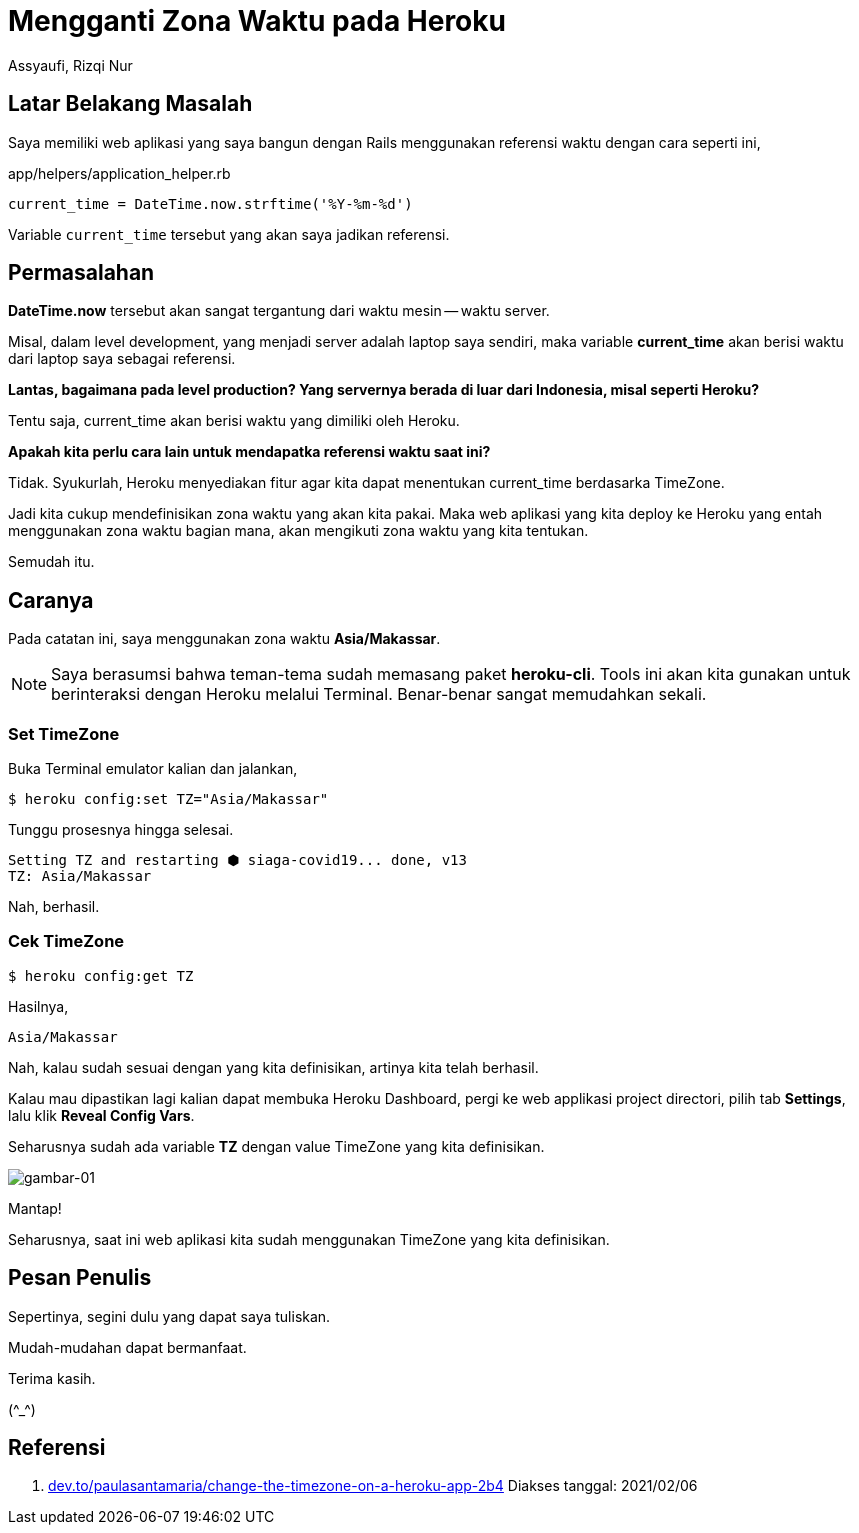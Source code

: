 = Mengganti Zona Waktu pada Heroku
Assyaufi, Rizqi Nur
:page-email: bandithijo@gmail.com
:page-navtitle: Mengganti Zona Waktu pada Heroku
:page-excerpt: Kamu punya web aplikasi yang dideploy ke Heroku? Dan ternyata zona waktu di Heroku berbeda dengan zona waktu konsumen dari web aplikasi kamu. Pada catatan kali ini, saya akan menunjukkan bagaimana cara mengganti zona waktu pada Heroku.
:page-permalink: /blog/:title
:page-categories: blog
:page-tags: [heroku]
:page-liquid:
:page-published: true

== Latar Belakang Masalah

Saya memiliki web aplikasi yang saya bangun dengan Rails menggunakan referensi waktu dengan cara seperti ini,

.app/helpers/application_helper.rb
[source,ruby,linenums]
----
current_time = DateTime.now.strftime('%Y-%m-%d')
----

Variable `current_time` tersebut yang akan saya jadikan referensi.

== Permasalahan

*DateTime.now* tersebut akan sangat tergantung dari waktu mesin -- waktu server.

Misal, dalam level development, yang menjadi server adalah laptop saya sendiri, maka variable *current_time* akan berisi waktu dari laptop saya sebagai referensi.

*Lantas, bagaimana pada level production? Yang servernya berada di luar dari Indonesia, misal seperti Heroku?*

Tentu saja, current_time akan berisi waktu yang dimiliki oleh Heroku.

*Apakah kita perlu cara lain untuk mendapatka referensi waktu saat ini?*

Tidak. Syukurlah, Heroku menyediakan fitur agar kita dapat menentukan current_time berdasarka TimeZone.

Jadi kita cukup mendefinisikan zona waktu yang akan kita pakai. Maka web aplikasi yang kita deploy ke Heroku yang entah menggunakan zona waktu bagian mana, akan mengikuti zona waktu yang kita tentukan.

Semudah itu.

== Caranya

Pada catatan ini, saya menggunakan zona waktu *Asia/Makassar*.

[NOTE]
====
Saya berasumsi bahwa teman-tema sudah memasang paket *heroku-cli*.
Tools ini akan kita gunakan untuk berinteraksi dengan Heroku melalui Terminal. Benar-benar sangat memudahkan sekali.
====

=== Set TimeZone

Buka Terminal emulator kalian dan jalankan,

[source,console]
----
$ heroku config:set TZ="Asia/Makassar"
----

Tunggu prosesnya hingga selesai.

----
Setting TZ and restarting ⬢ siaga-covid19... done, v13
TZ: Asia/Makassar
----

Nah, berhasil.

=== Cek TimeZone

[source,console]
----
$ heroku config:get TZ
----

Hasilnya,

----
Asia/Makassar
----

Nah, kalau sudah sesuai dengan yang kita definisikan, artinya kita telah berhasil.

Kalau mau dipastikan lagi kalian dapat membuka Heroku Dashboard, pergi ke web applikasi project directori, pilih tab *Settings*, lalu klik *Reveal Config Vars*.

Seharusnya sudah ada variable *TZ* dengan value TimeZone yang kita definisikan.

image::https://i.postimg.cc/wBRt8NC0/gambar-01.png[gambar-01,align=center]

Mantap!

Seharusnya, saat ini web aplikasi kita sudah menggunakan TimeZone yang kita definisikan.

== Pesan Penulis

Sepertinya, segini dulu yang dapat saya tuliskan.

Mudah-mudahan dapat bermanfaat.

Terima kasih.

(\^_^)

== Referensi

. link:https://dev.to/paulasantamaria/change-the-timezone-on-a-heroku-app-2b4[dev.to/paulasantamaria/change-the-timezone-on-a-heroku-app-2b4^]
Diakses tanggal: 2021/02/06
